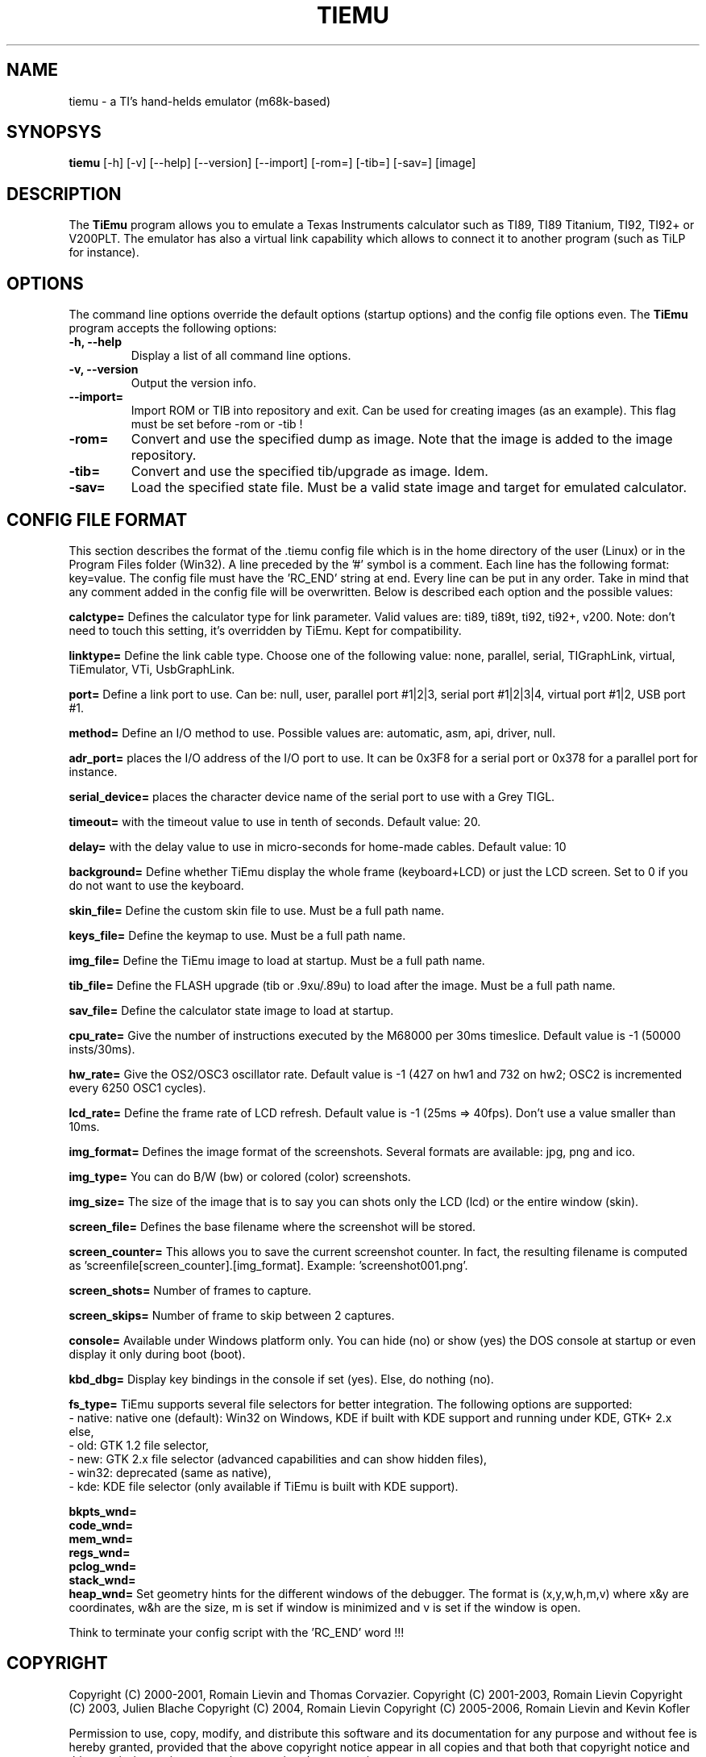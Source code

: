 .TH TIEMU 1 "January 27, 2006"
.SH NAME
tiemu - a TI's hand-helds emulator (m68k-based)
.SH SYNOPSYS
\fBtiemu\fP [-h] [-v] [--help] [--version] [--import] [-rom=] [-tib=] [-sav=] [image] 
.SH DESCRIPTION
The \fBTiEmu\fP program allows you to emulate a Texas Instruments calculator such as TI89, TI89 Titanium, TI92, TI92+ or V200PLT.
The emulator has also a virtual link capability which allows to connect it to another program (such as TiLP for instance).
.SH OPTIONS
The command line options override the default options (startup options) and the config file options even.
The \fBTiEmu\fP program accepts the following options:
.TP
\fB-h, --help\fP
Display a list of all command line options.
.TP
\fB-v, --version\fP
Output the version info.
.TP
\fB--import=\fP
Import ROM or TIB into repository and exit. Can be used for creating images (as an example).
This flag must be set before -rom or -tib !
.TP
\fB-rom=\fP
Convert and use the specified dump as image. Note that the image is added to the image repository.
.TP
\fB-tib=\fP
Convert and use the specified tib/upgrade as image. Idem.
.TP
\fB-sav=\fP
Load the specified state file. Must be a valid state image and target for emulated calculator.

.SH CONFIG FILE FORMAT
This section describes the format of the .tiemu config file which is in the home directory of the 
user (Linux) or in the Program Files folder (Win32). A line preceded by the '#' symbol is a comment. 
Each line has the following format: key=value.
The config file must have the 'RC_END' string at end.
Every line can be put in any order.
Take in mind that any comment added in the config file will be overwritten.
Below is described each option and the possible values:

\fBcalctype=\fP
Defines the calculator type for link parameter. Valid values are: ti89, ti89t, ti92, ti92+, v200.
Note: don't need to touch this setting, it's overridden by TiEmu. Kept for compatibility.

\fBlinktype=\fP
Define the link cable type. Choose one of the following value: none, parallel, serial, TIGraphLink, virtual, TiEmulator, VTi, UsbGraphLink.

\fBport=\fP
Define a link port to use. Can be: null, user, parallel port #1|2|3, serial port #1|2|3|4, virtual port #1|2, USB port #1.

\fBmethod=\fP
Define an I/O method to use. Possible values are: automatic, asm, api, driver, null.

\fBadr_port=\fP
places the I/O address of the I/O port to use. It can be 0x3F8 for a serial port or 0x378 for a parallel port for instance.

\fBserial_device=\fP
places the character device name of the serial port to use with a Grey TIGL.

\fBtimeout=\fP
with the timeout value to use in tenth of seconds. Default value: 20.

\fBdelay=\fP
with the delay value to use in micro-seconds for home-made cables. Default value: 10

\fBbackground=\fP
Define whether TiEmu display the whole frame (keyboard+LCD) or just the LCD screen. Set to 0 if you do not want to use the keyboard.

\fBskin_file=\fP
Define the custom skin file to use. Must be a full path name.

\fBkeys_file=\fP
Define the keymap to use. Must be a full path name.

\fBimg_file=\fP
Define the TiEmu image to load at startup. Must be a full path name.

\fBtib_file=\fP
Define the FLASH upgrade (tib or .9xu/.89u) to load after the image. Must be a full path name.

\fBsav_file=\fP
Define the calculator state image to load at startup.

\fBcpu_rate=\fP
Give the number of instructions executed by the M68000 per 30ms timeslice. Default value is -1 (50000 insts/30ms).

\fBhw_rate=\fP
Give the OS2/OSC3 oscillator rate. Default value is -1 (427 on hw1 and 732 on hw2; OSC2 is incremented every 6250 OSC1 cycles).

\fBlcd_rate=\fP
Define the frame rate of LCD refresh. Default value is -1 (25ms => 40fps). Don't use a value smaller than 10ms.

\fBimg_format=\fP
Defines the image format of the screenshots. Several formats are available: jpg, png and ico.

\fBimg_type=\fP
You can do B/W (bw) or colored (color) screenshots.

\fBimg_size=\fP
The size of the image that is to say you can shots only the LCD (lcd) or the entire window (skin).

\fBscreen_file=\fP
Defines the base filename where the screenshot will be stored.

\fBscreen_counter=\fP
This allows you to save the current screenshot counter. In fact, the resulting filename is computed as 'screenfile[screen_counter].[img_format]. Example: 'screenshot001.png'.

\fBscreen_shots=\fP
Number of frames to capture.

\fBscreen_skips=\fP
Number of frame to skip between 2 captures.

\fBconsole=\fP
Available under Windows platform only. You can hide (no) or show (yes) the DOS console at startup or even display it only during boot (boot).

\fBkbd_dbg=\fP
Display key bindings in the console if set (yes). Else, do nothing (no).

\fBfs_type=\fP
TiEmu supports several file selectors for better integration.
The following options are supported:
.br
- native: native one (default): Win32 on Windows, KDE if built with KDE support and running under KDE, GTK+ 2.x else, 
.br
- old: GTK 1.2 file selector, 
.br
- new: GTK 2.x file selector (advanced capabilities and can show hidden files), 
.br
- win32: deprecated (same as native), 
.br
- kde: KDE file selector (only available if TiEmu is built with KDE support).

\fBbkpts_wnd=\fP
.br
\fBcode_wnd=\fP
.br
\fBmem_wnd=\fP
.br
\fBregs_wnd=\fP
.br
\fBpclog_wnd=\fP
.br
\fBstack_wnd=\fP
.br
\fBheap_wnd=\fP
Set geometry hints for the different windows of the debugger. The format is (x,y,w,h,m,v) where 
x&y are coordinates, w&h are the size, m is set if window is minimized and v is set if the window
is open.

Think to terminate your config script with the 'RC_END' word !!!

.SH COPYRIGHT
Copyright (C) 2000-2001, Romain Lievin and Thomas Corvazier. 
Copyright (C) 2001-2003, Romain Lievin
Copyright (C) 2003, Julien Blache
Copyright (C) 2004, Romain Lievin
Copyright (C) 2005-2006, Romain Lievin and Kevin Kofler

Permission to use, copy, modify, and distribute this software and its documentation for any purpose and without fee is hereby granted, provided that the above copyright notice appear in all copies and that both that copyright notice and this permission notice appear in supporting documentation.

This program and its source code is distributed under the terms of the 
terms of the GNU General Public License as published by the Free Software Foundation; either version 2 of the License, or (at your option) any later version.

This program is distributed in the hope that it will be useful, but WITHOUT ANY WARRANTY; without even the implied warranty of MERCHANTABILITY or FITNESS FOR A PARTICULAR PURPOSE.  See the GNU General Public License for more details.

You should have received a copy of the GNU General Public License along with this program; if not, write to the Free Software Foundation, Inc., 59 Temple Place - Suite 330, Boston, MA 02111-1307, USA.

.SH SUGGESTIONS AND BUG REPORTS
The  canonical place to find TiEmu and some miscellenaous informations is at <http://lpg.ticalc.org/prj_tiemu>.
You can also take a look at <http://lpg.ticalc.org> and <http://www.ticalc.org> for others TI related programs for Linux.

.SH SEE ALSO
tilp(1) for the use of a linking program. TiEmu shares the same communication box for link settings.

.SH SPECIAL THANKS
- Jonas Minnberg (Sasq) for Tiger
.br
- UAE, the Universal Amiga Emulator
.br
- Kevin Kofler <Kevin@tigcc.ticalc.org> for creating rpm packages (Fedora): he is the official maintainer of this package.
.br
- Julien Blache <jb@jblache.org> for creating deb packages (Debian): he is the official maintainer of this package.

.SH AUTHOR
Romain Lievin
Kevin Kofler
